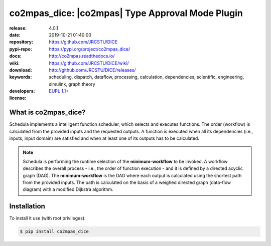 .. _start-quick:

#################################################
co2mpas_dice: |co2mpas| Type Approval Mode Plugin
#################################################
|pypi_ver| |github_issues| |python_ver| |proj_license|

:release:       4.0.1
:date:          2019-10-21 01:40:00
:repository:    https://github.com/JRCSTU/DICE
:pypi-repo:     https://pypi.org/project/co2mpas_dice/
:docs:          http://co2mpas.readthedocs.io/
:wiki:          https://github.com/JRCSTU/DICE/wiki/
:download:      http://github.com/JRCSTU/DICE/releases/
:keywords:      scheduling, dispatch, dataflow, processing, calculation,
                dependencies, scientific, engineering, simulink, graph theory
:developers:    .. include:: AUTHORS.rst
:license:       `EUPL 1.1+ <https://joinup.ec.europa.eu/software/page/eupl>`_

.. _start-pypi:
.. _start-intro:

What is co2mpas_dice?
=====================
Schedula implements a intelligent function scheduler, which selects and
executes functions. The order (workflow) is calculated from the provided inputs
and the requested outputs. A function is executed when all its dependencies
(i.e., inputs, input domain) are satisfied and when at least one of its outputs
has to be calculated.

.. note::
   Schedula is performing the runtime selection of the **minimum-workflow** to
   be invoked. A workflow describes the overall process - i.e., the order of
   function execution - and it is defined by a directed acyclic graph (DAG).
   The **minimum-workflow** is the DAG where each output is calculated using the
   shortest path from the provided inputs. The path is calculated on the basis
   of a weighed directed graph (data-flow diagram) with a modified Dijkstra
   algorithm.


Installation
============
To install it use (with root privileges):

.. code-block:: console

    $ pip install co2mpas_dice

.. _end-quick:
.. _end-pypi:
.. _end-intro:
.. _start-badges:

.. |pypi_ver| image::  https://img.shields.io/pypi/v/co2mpas_dice.svg?
    :target: https://pypi.python.org/pypi/co2mpas_dice/
    :alt: Latest Version in PyPI

.. |python_ver| image:: https://img.shields.io/pypi/pyversions/co2mpas_dice.svg?
    :target: https://pypi.python.org/pypi/co2mpas_dice/
    :alt: Supported Python versions

.. |github_issues| image:: https://img.shields.io/github/issues/JRCSTU/DICE.svg?
    :target: https://github.com/JRCSTU/DICE/issues
    :alt: Issues count

.. |proj_license| image:: https://img.shields.io/badge/license-EUPL%201.1%2B-blue.svg?
    :target: https://raw.githubusercontent.com/JRCSTU/DICE/master/LICENSE.txt
    :alt: Project License
.. _end-badges:
